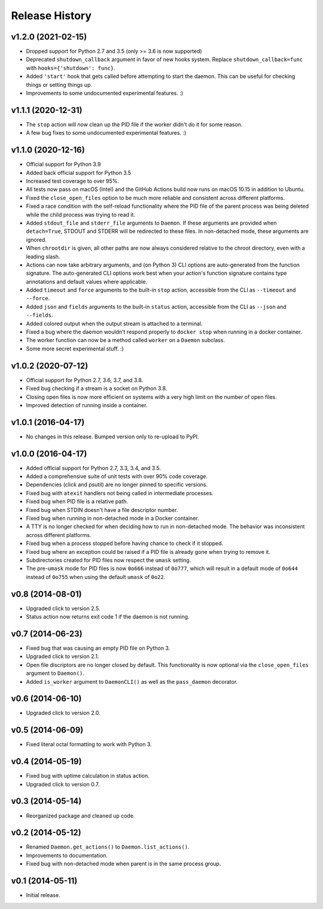 Release History
---------------

v1.2.0 (2021-02-15)
~~~~~~~~~~~~~~~~~~~

* Dropped support for Python 2.7 and 3.5 (only >= 3.6 is now supported)
* Deprecated ``shutdown_callback`` argument in favor of new hooks system.
  Replace ``shutdown_callback=func`` with ``hooks={'shutdown': func}``.
* Added ``'start'`` hook that gets called before attempting to start the
  daemon. This can be useful for checking things or setting things up.
* Improvements to some undocumented experimental features. :)

v1.1.1 (2020-12-31)
~~~~~~~~~~~~~~~~~~~

* The ``stop`` action will now clean up the PID file if the worker didn't
  do it for some reason.
* A few bug fixes to some undocumented experimental features. :)

v1.1.0 (2020-12-16)
~~~~~~~~~~~~~~~~~~~

* Official support for Python 3.9
* Added back official support for Python 3.5
* Increased test coverage to over 95%.
* All tests now pass on macOS (Intel) and the GitHub Actions build now runs on
  macOS 10.15 in addition to Ubuntu.
* Fixed the ``close_open_files`` option to be much more reliable and consistent
  across different platforms.
* Fixed a race condition with the self-reload functionality where the PID file
  of the parent process was being deleted while the child process was trying to
  read it.
* Added ``stdout_file`` and ``stderr_file`` arguments to ``Daemon``. If these
  arguments are provided when ``detach=True``, STDOUT and STDERR will be
  redirected to these files. In non-detached mode, these arguments are ignored.
* When ``chrootdir`` is given, all other paths are now always considered
  relative to the chroot directory, even with a leading slash.
* Actions can now take arbitrary arguments, and (on Python 3) CLI options are
  auto-generated from the function signature. The auto-generated CLI options
  work best when your action's function signature contains type annotations and
  default values where applicable.
* Added ``timeout`` and ``force`` arguments to the built-in ``stop`` action,
  accessible from the CLI as ``--timeout`` and ``--force``.
* Added ``json`` and ``fields`` arguments to the built-in ``status`` action,
  accessible from the CLI as ``--json`` and ``--fields``.
* Added colored output when the output stream is attached to a terminal.
* Fixed a bug where the daemon wouldn't respond properly to ``docker stop``
  when running in a docker container.
* The worker function can now be a method called ``worker`` on a ``Daemon``
  subclass.
* Some more secret experimental stuff. :)

v1.0.2 (2020-07-12)
~~~~~~~~~~~~~~~~~~~

* Official support for Python 2.7, 3.6, 3.7, and 3.8.
* Fixed bug checking if a stream is a socket on Python 3.8.
* Closing open files is now more efficient on systems with a very high limit
  on the number of open files.
* Improved detection of running inside a container.

v1.0.1 (2016-04-17)
~~~~~~~~~~~~~~~~~~~

* No changes in this release. Bumped version only to re-upload to PyPI.

v1.0.0 (2016-04-17)
~~~~~~~~~~~~~~~~~~~

* Added official support for Python 2.7, 3.3, 3.4, and 3.5.
* Added a comprehensive suite of unit tests with over 90% code coverage.
* Dependencies (click and psutil) are no longer pinned to specific versions.
* Fixed bug with ``atexit`` handlers not being called in intermediate processes.
* Fixed bug when PID file is a relative path.
* Fixed bug when STDIN doesn't have a file descriptor number.
* Fixed bug when running in non-detached mode in a Docker container.
* A TTY is no longer checked for when deciding how to run in non-detached mode.
  The behavior was inconsistent across different platforms.
* Fixed bug when a process stopped before having chance to check if it stopped.
* Fixed bug where an exception could be raised if a PID file is already gone
  when trying to remove it.
* Subdirectories created for PID files now respect the ``umask`` setting.
* The pre-``umask`` mode for PID files is now ``0o666`` instead of ``0o777``,
  which will result in a default mode of ``0o644`` instead of ``0o755`` when
  using the default ``umask`` of ``0o22``.

v0.8 (2014-08-01)
~~~~~~~~~~~~~~~~~

* Upgraded click to version 2.5.
* Status action now returns exit code 1 if the daemon is not running.

v0.7 (2014-06-23)
~~~~~~~~~~~~~~~~~

* Fixed bug that was causing an empty PID file on Python 3.
* Upgraded click to version 2.1.
* Open file discriptors are no longer closed by default. This functionality is now optional via the
  ``close_open_files`` argument to ``Daemon()``.
* Added ``is_worker`` argument to ``DaemonCLI()`` as well as the ``pass_daemon`` decorator.

v0.6 (2014-06-10)
~~~~~~~~~~~~~~~~~

* Upgraded click to version 2.0.

v0.5 (2014-06-09)
~~~~~~~~~~~~~~~~~

* Fixed literal octal formatting to work with Python 3.

v0.4 (2014-05-19)
~~~~~~~~~~~~~~~~~

* Fixed bug with uptime calculation in status action.
* Upgraded click to version 0.7.

v0.3 (2014-05-14)
~~~~~~~~~~~~~~~~~

* Reorganized package and cleaned up code.

v0.2 (2014-05-12)
~~~~~~~~~~~~~~~~~

* Renamed ``Daemon.get_actions()`` to ``Daemon.list_actions()``.
* Improvements to documentation.
* Fixed bug with non-detached mode when parent is in the same process group.

v0.1 (2014-05-11)
~~~~~~~~~~~~~~~~~

* Initial release.
